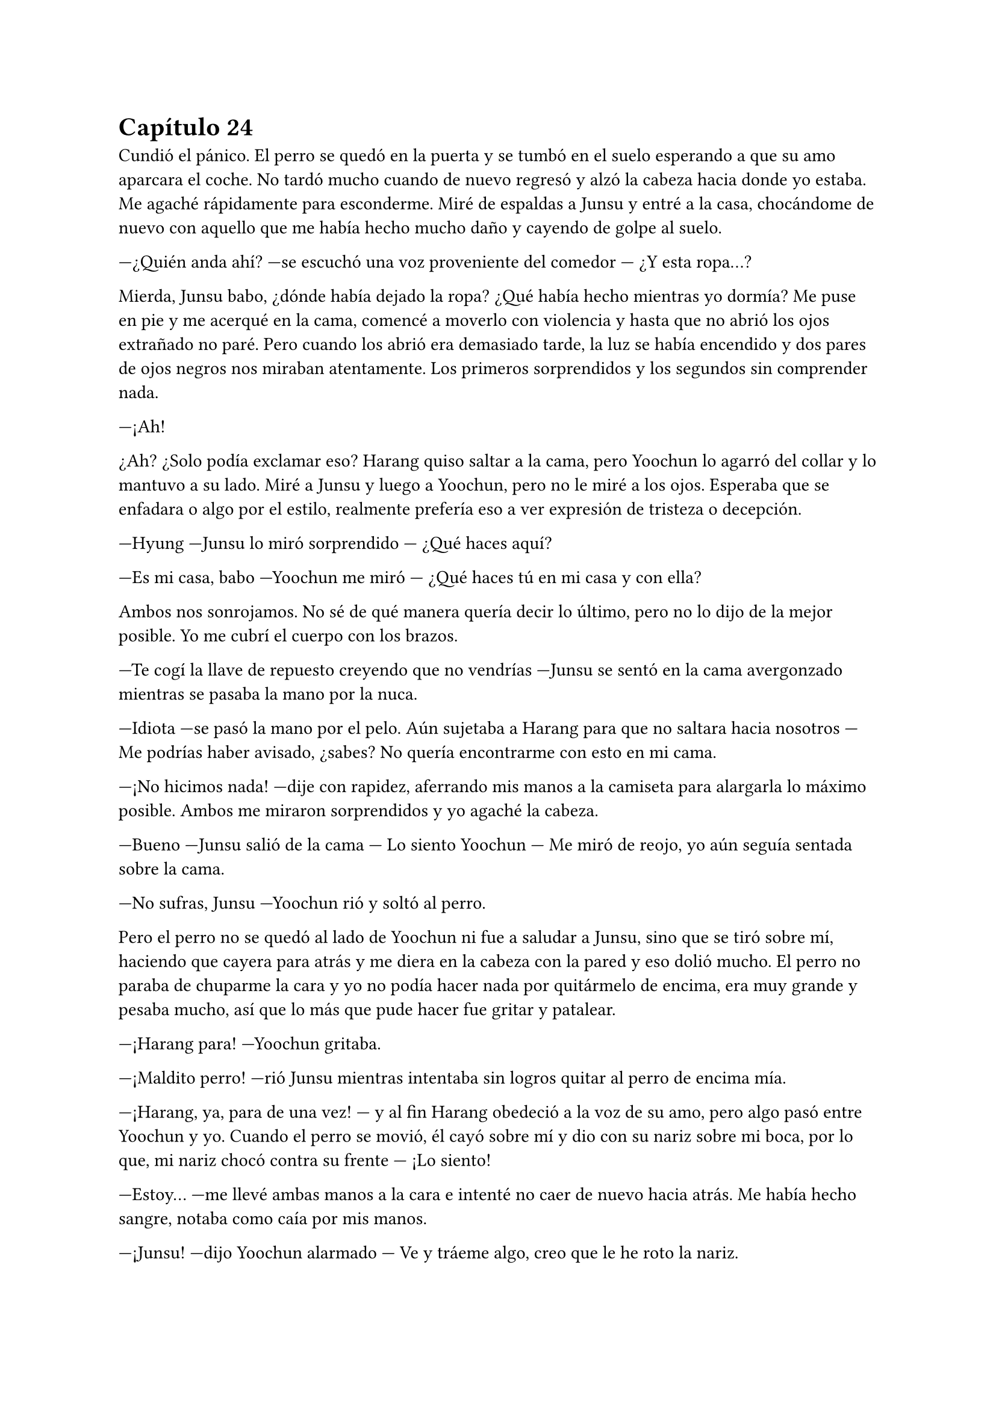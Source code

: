 = Capítulo 24

Cundió el pánico. El perro se quedó en la puerta y se tumbó en el suelo esperando a que su amo aparcara el coche. No tardó mucho cuando de nuevo regresó y alzó la cabeza hacia donde yo estaba. Me agaché rápidamente para esconderme. Miré de espaldas a Junsu y entré a la casa, chocándome de nuevo con aquello que me había hecho mucho daño y cayendo de golpe al suelo.

---¿Quién anda ahí? ---se escuchó una voz proveniente del comedor --- ¿Y esta ropa...?

Mierda, Junsu babo, ¿dónde había dejado la ropa? ¿Qué había hecho mientras yo dormía? Me puse en pie y me acerqué en la cama, comencé a moverlo con violencia y hasta que no abrió los ojos extrañado no paré. Pero cuando los abrió era demasiado tarde, la luz se había encendido y dos pares de ojos negros nos miraban atentamente. Los primeros sorprendidos y los segundos sin comprender nada.

---¡Ah!

¿Ah? ¿Solo podía exclamar eso? Harang quiso saltar a la cama, pero Yoochun lo agarró del collar y lo mantuvo a su lado. Miré a Junsu y luego a Yoochun, pero no le miré a los ojos. Esperaba que se enfadara o algo por el estilo, realmente prefería eso a ver expresión de tristeza o decepción.

---Hyung ---Junsu lo miró sorprendido --- ¿Qué haces aquí?

---Es mi casa, babo ---Yoochun me miró --- ¿Qué haces tú en mi casa y con ella?

Ambos nos sonrojamos. No sé de qué manera quería decir lo último, pero no lo dijo de la mejor posible. Yo me cubrí el cuerpo con los brazos.

---Te cogí la llave de repuesto creyendo que no vendrías ---Junsu se sentó en la cama avergonzado mientras se pasaba la mano por la nuca.

---Idiota ---se pasó la mano por el pelo. Aún sujetaba a Harang para que no saltara hacia nosotros --- Me podrías haber avisado, ¿sabes? No quería encontrarme con esto en mi cama.

---¡No hicimos nada! ---dije con rapidez, aferrando mis manos a la camiseta para alargarla lo máximo posible. Ambos me miraron sorprendidos y yo agaché la cabeza.

---Bueno ---Junsu salió de la cama --- Lo siento Yoochun --- Me miró de reojo, yo aún seguía sentada sobre la cama.

---No sufras, Junsu ---Yoochun rió y soltó al perro.

Pero el perro no se quedó al lado de Yoochun ni fue a saludar a Junsu, sino que se tiró sobre mí, haciendo que cayera para atrás y me diera en la cabeza con la pared y eso dolió mucho. El perro no paraba de chuparme la cara y yo no podía hacer nada por quitármelo de encima, era muy grande y pesaba mucho, así que lo más que pude hacer fue gritar y patalear.

---¡Harang para! ---Yoochun gritaba.

---¡Maldito perro! ---rió Junsu mientras intentaba sin logros quitar al perro de encima mía.

---¡Harang, ya, para de una vez! --- y al fin Harang obedeció a la voz de su amo, pero algo pasó entre Yoochun y yo. Cuando el perro se movió, él cayó sobre mí y dio con su nariz sobre mi boca, por lo que, mi nariz chocó contra su frente --- ¡Lo siento!

---Estoy... ---me llevé ambas manos a la cara e intenté no caer de nuevo hacia atrás. Me había hecho sangre, notaba como caía por mis manos.

---¡Junsu! ---dijo Yoochun alarmado --- Ve y tráeme algo, creo que le he roto la nariz.

---Eres un bruto ---dijo Junsu mientras desaparecía.

---Lo siento Kiki, ¿te duele? ---Yoochun me colocó la cabeza para abajo.

---Si... ---estaba muy mareada, el golpe en la cabeza provocado por Harang me dolía más de lo que creía. Y, para colmo, Harang había comenzado a ladrar.

---¡Ya Harang, fuera de aquí! ---el perro obedeció y salió de la habitación. Escuché unos pasos que entraban.

---He traído una toalla, ¿está bien? ---escuché como Junsu llegaba y se subía a la cama.

---Esa no... ---resopló y me lo puso sobre la cara --- Da igual, servirá para que no se nos desangre.

---Kiki ---Junsu me cogió de la mano ---sobrevivirás, te pondrás bien.

---¿Qué dices, tonto? ---dije ahogada en lágrimas por el dolor, hablando con la nariz taponada.

---Por darle dramatismo ---si pudiera verle la cara y pudiera pegarle, le hubiera dado un gran pescozón.

---Muy poco oportuno ---Yoochun me alzó la cabeza y entonces vieron que estaba llorando --- ¿Te duele mucho?

---Si ---no sabía si me dolía más el pecho, la cabeza entera o solo la nariz.

Hubo un gran silencio entre todos, el cual agradecí. Si hubiera sido por mí hasta hubiera apagado las luces de la habitación, apenas podía mantener los ojos abiertos. Ni un sonido, ni siquiera un susurro podía escuchar en ese momento.

---Yoochun, me estás poniendo negro ---susurró Junsu con tono enfadado --- ¿No sabes cortar una hemorragia?

---¿Qué quieres que haga si no deja de sangrar? ---dijo el otro de los nervios.

---Haz esto...

Y entonces Junsu metió algo por mi nariz que provocó que abriera los ojos y gritara llena de dolor, me llevé las manos a la nariz y me aparté de ellos.

---¡Bruto! ---escuché un golpe.

---Kiki lo siento ---dijo Junsu cabizbajo, cayó en mi pierna algo viscoso y supuse que era sangre.

---No pasa nada ---sollocé.

Me limpié la cara con la toalla que tenía en las manos, ya había dejado de sangrar así que me acomodé en la cama, encogiendo el cuerpo para esconderme del mundo mientras me cubría el cuerpo con la manta. Me quedé dormida.

Solo recordé un estúpido sueño que tuve con el maldito perro de Yoochun, Harang. Estaba paseando por un prado del sur de España, extraño porque nunca había visto alguno, pero sabía que era el sur de España. De pronto aparecía Harang y se me echaba encima, me mordía, jugaba conmigo y encima de todo, hacía que cayera al suelo y me diera un fuerte golpe en la cabeza. Luego me pisoteaba y yo no lo podía aguantar más. Cuando me vine a dar cuenta estaba en la Alhambra, un castillo situado en Granada, con el maldito chucho y a mí me seguía doliendo la cabeza. De fondo aparecía Jaejoong con Yoochun. Y me desperté.

Abrí los ojos, estaba con mucho dolor en el cuerpo porque no había cambiado la postura. Mantenía las manos cubriendo mi nariz con la toalla, que estaba ya más tiesa. Me sobé la cabeza y abrí un poco los ojos, realmente me dolía mucho. Escuché un ladrido, dos...

---¡Harang! ---el grito de Yoochun me taladró la cabeza.

---Basta ---me incorporé con la mano derecha sobre mi frente sujetando un poco mi cabeza --- ¿Dónde estoy?

---Aún sigues en mi casa ---dijo entre susurros, parecía adormilado. Al fin lo miré, estaba acostado a mi lado. Me sorprendí tanto que me hice a un lado, con la mala fortuna que me caí de la cama --- Duele...

---Qué haces ---se inclinó hacia mí y estiró los brazos para subirme de nuevo a la cama --- ¿Estás loca? Tienes un chichón en la cabeza, la nariz mal y encima de todo vas te caes de la cama.

---Suelta, que estoy bien ---me solté y me quedé sentada en la cama, desorientada --- ¿Y Junsu?

---En la SM...

---¿Qué hora es? ---al alzar rápida la cabeza me mareé y él se dio cuenta, me cogió de los hombros.

---Es hora de que te relajes, no vas a salir de aquí ---frunció el ceño --- Ya hemos avisado a los que importan que sepan que estás mal. Y resulta que Elena anoche bebió más de la cuenta y también está en cama. Hana la está cuidando.

---¿Bebió de más? ---me enfadé --- Se supone que no debe beber... ¿Y por qué te has quedado tú?

---Soy el único que puede controlar a Harang aquí ---señaló al perro, que estaba en la puerta. En ese momento levantó la cabeza y nos miró moviendo la cola --- Y Junsu tenía que ir a no sé dónde con R.

---¿A si? ---estaba extrañada. Me eché de nuevo sobre la cama y con suavidad me pasé la mano por la nariz. Me dolía --- ¿Está rota?

---No lo parece.

---¿Por qué no me has llevado a un médico? ---repliqué.

---Porque está bien.

---Vaya ---lo miré de reojo --- Como se me deforme la nariz te mato.

---Si te pasara eso yo te pago la operación ---rió entre dientes y yo fruncí el ceño, cosa que hizo que me doliera más la nariz --- Kiki, tu nariz, por sorprendente que parezca, está bien, solo un poco hinchada.

---Oh, que consuelo, solo un poco hinchada ---dije con ironía.

---Ah... por cierto ---captó mi atención --- ¿Realmente no hicisteis nada?

Lo miré en silencio. Esperaba que en cualquier momento saliera esa conversación.

---No, no hicimos nada ---dije más relajada, tumbada, mirando hacia el techo --- Yo me quedé durmiendo en el sofá, y me desperté en la cama.

---¿Saliste al balcón?

---¿Me viste?

---Algo vi ---se quedó pensativo y sonrió --- Quería comentarte otra cosa...

---Qué cosa ---dije girando la cara para poder mirarle, tenía algo de miedo por lo que pudiera decir.

---Es sobre lo que pasó en la fiesta, con tus padres ---estaba sentado en la cama, a mi lado, mirándome.

---Yoochun ---le corté y giré el rostro para no mirarlo --- Para, ¿quieres? Ya me parece muy embarazosa esta situación como para que vengas a hablar de más cosas embarazosas...

---Si... tienes razón.

No volvimos a hablar más. Se puso en pie y salió de la habitación, Harang fue tras él. Al cabo de los minutos llegó con agua y unas pastillas, se sentó a mi lado y me lo ofreció.

---¿Qué es? ---pregunté.

---Son para el dolor de cabeza ---respondió.

---¿Las dos?

---Bueno ---se encogió de hombros --- Una es un relajante, estás muy tensa y eso hará que te duela más la cabeza.

Lo miré seria y cogí las dos pastillas, me las metí a la boca y bebí un largo trago de agua. Y fue en ese momento que me di cuenta que estaba muy sedienta, y no tardé mucho en querer levantarme para ir al cuarto de baño. Yoochun me acompañó hasta la puerta y yo entré sola. Me senté en el váter y me quedé pensativa hasta que me dormí.

---¡Kiki, voy a entrar, una, dos y...!

---¡No! ---grité de pronto reaccionando tarde, como siempre. Yo me estaba subiendo las ropa interior a la vez Yoochun estaba abriendo la puerta. Me miró sonrojado. Señalé la puerta furiosa --- Sal de aquí.

---Lo siento ---salió como le ordené.

Me tambaleé un poco, me limpié las manos y salí del baño. No nos miramos a la cara, simplemente me tumbé en su cama y la pastilla siguió haciendo su efecto. Me desperté de nuevo cuando sentí que alguien cogía mi mano y otra mano pasaba por mi cara. Abrí los ojos y vi a Jae.

---Hola ---me sonrió con dulzura --- ¿Cómo estás?

Intenté hablar, pero a penas me respondía la lengua, por lo que balbuceé un poco.

---Yoochun me ha enseñado lo que te ha dado ---negó con la cabeza --- Es un completo idiota, ninguna de las dos era una pastilla para el dolor de cabeza ---lo miró con represalia, no vi la reacción de Yoochun --- Ambas eran tranquilizantes y de los suyos, es decir, de los fuertes.

---No me di cuenta ---señaló --- Empecé a preocuparme cuando se hacía de noche y no despertaba.

---Menos mal que estoy aquí ---bufó y negó con la cabeza --- Kiki, ¿puedes hablar?

Moví la cabeza de forma afirmativa, pero ambos se rieron al verme ya que también intentaba hablar. Me sentí muy frustrada.

---Tranquila, enseguida se pasará el efecto ---djo Jaejoong entre pequeñas risas --- ¿Querías drogarla?

---Si, y tenerla aquí en contra de su voluntad ---bufó con ironía --- Ya te lo he explicado. Y puedes irte, la puedo cuidar bien.

---¿A si? ---lo miró con los ojos abiertos señalándome. Yo quería ver la cara de Yoochun y reírme de él, pero me era un poco imposible --- ¿A base de pastillas tranquilizantes? Así seguro que no te molesta ---se echó a reír.

---Ya te vale ---bufó y llamaron a la puerta --- Fijo que es Junsu.

---Abre ---se quedó un momento callado y me miró --- Te he curado bien la nariz, y si, la tienes mejor de lo que me había imaginado cuando me lo han contado.

---¿Qué hora es? ---dije al fin, mi lengua reaccionó.

---Bastante tarde, esta noche no vas a poder dormir ---rió.

---Lo dudo, aún me duele la nariz, la espalda y todo ---murmuré aún con la lengua dormida.

---Si es que lo veo normal ---negó con la cabeza --- No te ha dado nada para el dolor, y encima has estado todo el día ahí acostada con dos tranquilizantes en el cuerpo. ¿Has comido algo?

---¡Kiki! ---la voz de Junsu eran agujas en mi cabeza. Me agarró de la mano y lo miré --- ¿Cómo estás? ¿Estas mejor? No te vayas, ahora que nuestro amor empezaba a florecer como las flores en primavera.

---¿Qué ha comido? ---preguntó Yoochun.

---Querrás decir qué no ha comido ---señaló Jae entre risas.

---Junsu ---todos me miraron --- Eres tonto ---al fin pude incorporarme --- Sois todos unos exagerados, solo es un chichón y una pequeña fisura en mi nariz, lo estáis llevando demasiado lejos.

Las miradas fueron a Yoochun, que disimuló mientras intentaba agarrar algo con los dedos en el aire.

---A mí me preocupaba el hecho de enterarme que has tomado dos de esas pastillas y sin comer nada ---Jaejoong me miró muy serio.

---Y a mí me preocupa más el hecho de quedarte con ese babo ---Junsu señaló a Yoochun con la cabeza.

---Un respeto, ¿eh? ---Yoochun frunció el ceño --- Que está bien.

---Eso es, estoy bien ---suspiré cansada --- Y sin pizca de sueño.

---Mira que bien ---Jae se miró el reloj --- Ahora que ha llegado Junsu es hora de que me vaya, mirad que tarde es. Fijo que Changmin y Yunho andan preocupados.

---Necesito una ducha ---Yoochun se encerró en su baño.

Junsu y yo nos miramos en silencio cuando los otros dos salieron de la habitación, siendo Jae el que cerrara la puerta sin cuidado alguno, provocando que me chirriaran los dientes. Suspiré y me relajé.

---¿De verdad estás bien?

---Si no me tocas la nariz, si ---asentí agarrando su mano.

---Me alegro ---me abrazó con cuidado --- Todos me han dado recuerdos para ti y he ido a despedirme de tus padres ---se sonrojó.

---¿Qué? ---me sobresalté --- ¿Cómo?

---A través de R ---se encogió de hombros --- Quería quedar bien con ellos, la verdad.

---Aprende español de una vez, como Yoochun ---suspiré.

---Si, ellos hablaron de él ---se sonrojó --- Quise saber cosas y me dijeron que, cuando estabas en España, tú ya eras fan nuestra ---silencio, el ambiente se puso tenso --- Y bueno, no sabían reconocer a ninguno excepto a Yoochun, que siempre estabas hablando de él y enseñando fotos suyas ---puso un puchero.

---Junsu, yo...

---Kiki, ¿sigues sintiendo algo especial por Yoochun? ---aquella pregunta me pilló desprevenida.

---No entiendo a qué viene eso ahora, la verdad ---me hice la dura --- Junsu, yo soy tu novia, te quiero a ti.

---¿Me respondes, por favor? ---quise gritar interiormente, su voz estaba extrañamente quebrada, sus ojos suplicaban respuesta.

---Junsu, yo no sabía qué era el amor de verdad. En esa época me sentía como una niña caprichosa queriendo a Yoochun solo para mí ---suspiré agarrando sus manos con fuerza --- No esperaba que fuera a conocerle ni a tener una relación de amistad con vosotros cinco. Yoochun fue mi capricho, si, pero no le conocía. Quería una imagen de él que no es real. ¿Que algunos lo llaman amor? Que lo llamen así, yo no lo sentía de esa manera. ¿Que lloraba? Pues sí, me sentía vacía y triste sin ese que no podía tener ---lo miré, no tenía brillo en sus ojos --- Pero no. No estoy enamorada de él. Estoy enamorada de tí.

---Ay... ---soltó una risa expulsando aire por la nariz, sin abrir la boca. Me miró de reojo --- Ya veo, ¿ahora entiendes el amor de verdad?

---Estoy aprendiendo ---me encogí de hombros apretando su mano.

---¿Y Yoochun? ---señaló a la puerta del baño.

---Él es un amigo más ---murmuré suave --- A quien quiero de otra manera.

---A quien quieres... ---lo murmuró con un puchero.

---¿Qué tal todo por la SM? ---cambié de tema mientras agarraba mis rodillas --- ¿Que ha dicho Lee Sooman de esto?

---Qué va a decir ---suspiró rendido --- Que te mejores y que espera que tu nariz mejore. Estando así poco podemos hacer.

---¿De qué color la tengo? ---pregunté señalándola y poniendo los ojos bizcos para verla.

---Lila ---se echó a reír al ver mi cara --- Un color muy bonito, la verdad.

---Si, pero no en mi nariz.

Reímos y hablamos hasta que mi móvil sonó con su insistente sonido desde algún lado de la casa. Nos quedamos en silencio y Junsu se levantó a buscarlo. Después de un rato el sonido paró sin hallar el teléfono, hasta que volvió a sonar y Yoochun salió del baño con él en la mano.

---¿Qué es esto? ---lo enseñó con gesto de disgusto por el sonido.

---Es cosa de Heechul ---alargué las manos --- Trae...

---Pues es él quien te llama ---Junsu lo interceptó antes de que Yoochun pudiera dármelo --- ¿Por qué te llama? ---puso un puchero.

---Querrá saber cómo estoy ---puse los ojos en blanco --- Dame mi teléfono Junsu ---a regañadientes me lo dio y contesté --- Hola.

---¡Kiki! ---separé el teléfono de mi oreja y miré a Junsu con una sonrisa.

---Si, soy yo ---sonreí suspirando y me volví a colocar el teléfono en la oreja.

---¿Cómo estás? Me han dicho que estás indispuesta...

---Estoy mejor, después de las drogas que me han dado... ---vi que Yoochun y Junsu hacían muecas de que me callara --- Las pastillas para el dolor hicieron su efecto y estoy mejor.

---Me alegro ---Se quedó pensativo --- ¿Dónde estás?

---Pues... ---puse el manos libres al ver la cara de sufrimiento de Junsu --- ¿Qué has dicho?

---Que dónde estás, Kikita.

---En tu casa ---susurró Junsu en mi oído para que Heechul no lo escuchara.

---En casa, ¿por? ---pregunté mirando mal a Junsu.

---¡Junsu babo mentiroso! ---Heechul comenzó a insultar a Junsu ya que le había escuchado decir aquello, se le notaba molesto pero se calmó y resopló --- Elena está mejor, para tu información.

---Ah... me alegro mucho ---asentí mordiéndome el labio inferior. Me había pillado.

---Kiki, quiero ir a verte ---no lo vi, pero fijo que estaba poniendo un puchero mezclado con el ceño fruncido --- Quiero ver cómo estás y que me cuentes que te ha pasado de verdad, porque a saber si lo de tu cabeza es cierto.

---¿Qué te ha dicho Junsu? ---miré Junsu de reojo.

---Pregúntale a él ---se hizo el ofendido --- ¿Me vas a decir dónde estás?

---Vale, está bien ---miré a Yoochun que se encogió de hombros. Junsu lo fulminó con la mirada --- Estoy en casa de Yoochun, ¿sabes dónde...?

---¡Allí que voy! ---dijo entre carcajadas --- Te llevaré algo de regalo.

---¡Heechul, no hace falta que...! ---miré la pantalla del teléfono, ya que había colgado --- Pues viene hacia aquí.

---Mira que guay ---Junsu bufó.

---Voy a vestirme ---Yoochun volvió a entrar en el baño y en ese momento me fijé que iba _solo_ en toalla. Comencé a sentir como un líquido viscoso y caliente salía por mi nariz, por lo que agaché rápidamente la cabeza tapándome con ambas manos.

---Joder, Kiki ---comencé a sentir aire en la cara y al alzar el rostro vi a Junsu molesto --- ¿Qué te pasa? ¿Es la primera vez que ves un tío así? Ya viste a Yunho y no reaccionaste de esa manera ---bajó la voz y apretó los labios --- Y conmigo menos.

---Lo siento ---me incorporé y miré mis manos, a penas había sangrado unas gotas. Miré a Junsu --- Solo me ha pillado desprevenida. Estoy delicada, recuerda.

---Ya me haces dudar, ¿sabes? ---me miró de reojo y vio mis ropas --- Y métete bajo las sabanas, no quiero que Heechul vea de más ---bufó --- Bastante ha visto Yoochun.

---No sabes cuánto ---negué con la cabeza.

---¿Qué has dicho? ---abrió mucho los ojos.

---Te quiero ---me eché sobre él y se puso notablemente nervioso. Lo besé --- Junsu, lo siento mucho.

---¿Por? ---me rodeó con un brazo por la cintura y con el otro fue bajando por mi pierna.

---Por lo que estás pasando por mi culpa ---me miró sin comprender bien. Acaricié su barriga, donde sabía que tenía su cicatriz --- Lo siento, yo...

---Kiki ---agarró mi barbilla y nos miramos, con la otra mano me pegó más a él --- Vive el presente ¿te lo han dicho alguna vez? ---negué con la cabeza perdida en sus ojso --- Pues hazlo ---nos besamos con suavidad.

---Esto... hola ---Yoochun estaba en la puerta, Junsu y yo nos separamos --- Qué, no lo hicisteis anoche, pero ahora sí ¿no?, cochinos. Al menos podríais esperar para estar solos, ya que abusáis de mi cama como si nada.

Nos disculpamos y Junsu se separó de mi. Me metí mejor entre las sábanas y me tapé hasta la cintura, viendo como la camiseta que llevaba puesta estaba muy manchada de sangre. Sin decir nada, por el gesto, Yoochun me lanzó una camiseta que cayó en mi regazo. Un golpe de su olor me dio en la cara y cerré un segundo los ojos disfrutándola.

Me dejaron sola durante un rato mientras me aseaba un poco, estaba con las manos y la cara manchadas de sangre algo seca y me sentía incómoda. Después volví a meterme en la cama algo mareada y me tumbé boca arriba. En ese momento la puerta sonó con insistencia.

---Espero que no atraiga a las fans, no quiero que sepan que ella está aquí ---escuché decir a Yoochun alejándose. Hubo un momento de silencio que se rompió con unos pasos que corrieron hacia el dormitorio.

---¡Kikita! ---Heechul entró de golpe y se sentó en el borde de la cama ---¿Qué tal...? ---me miro serio y sorprendido --- ¿Qué le ha pasado a tu nariz?

---Vaya ---resople y miré a Yoochun que estaba asomado en la puerta junto a Junsu --- ¿Tanto se nota? Creo que está rota.

---¡Caramba si se nota! ---admitió. Aún no me había mirado a un espejo y no sabía bien como estaba --- ¿Cómo te has hecho eso, Kikita? Ya entiendo el motivo por el cual no puedes venir a grabar.

--- Me lo hice...

---Se dio con un armario ---dijo de pronto Yoochun. Junsu y yo lo miramos --- Junsu sin querer abrió con fuerza un armario y Kiki estaba detrás.

---¿Yo? ---Junsu se señaló.

---Mira que siempre he sabido que eras un peligro para ella ---Heechul me agarró del brazo y me acurrucó en su pecho mirando a Junsu mientras negaba con la cabeza --- Mala persona.

---Pero si yo... ---Junsu me miró y volvió la mirada a Yoochun serio --- Bueno, pero está bien.

---Si, con la nariz amoratada ---Heechul rió.

---Bueno, ya basta ---puse un puchero molesta --- Me recuperaré.

De madrugada por la noche me fui a casa a escondidas, Junsu fue quien me llevó. Por la mañana temprano Elena ya se había recuperado y las cinco nos fuimos tranquilamente a la SM. Yo no me dediqué a grabar ese día, pero al menos adelanté un trabajo que me habían pedido para unos meses, una pequeña serie para las SNSD de dos episodios con Big Bang para la SBS.